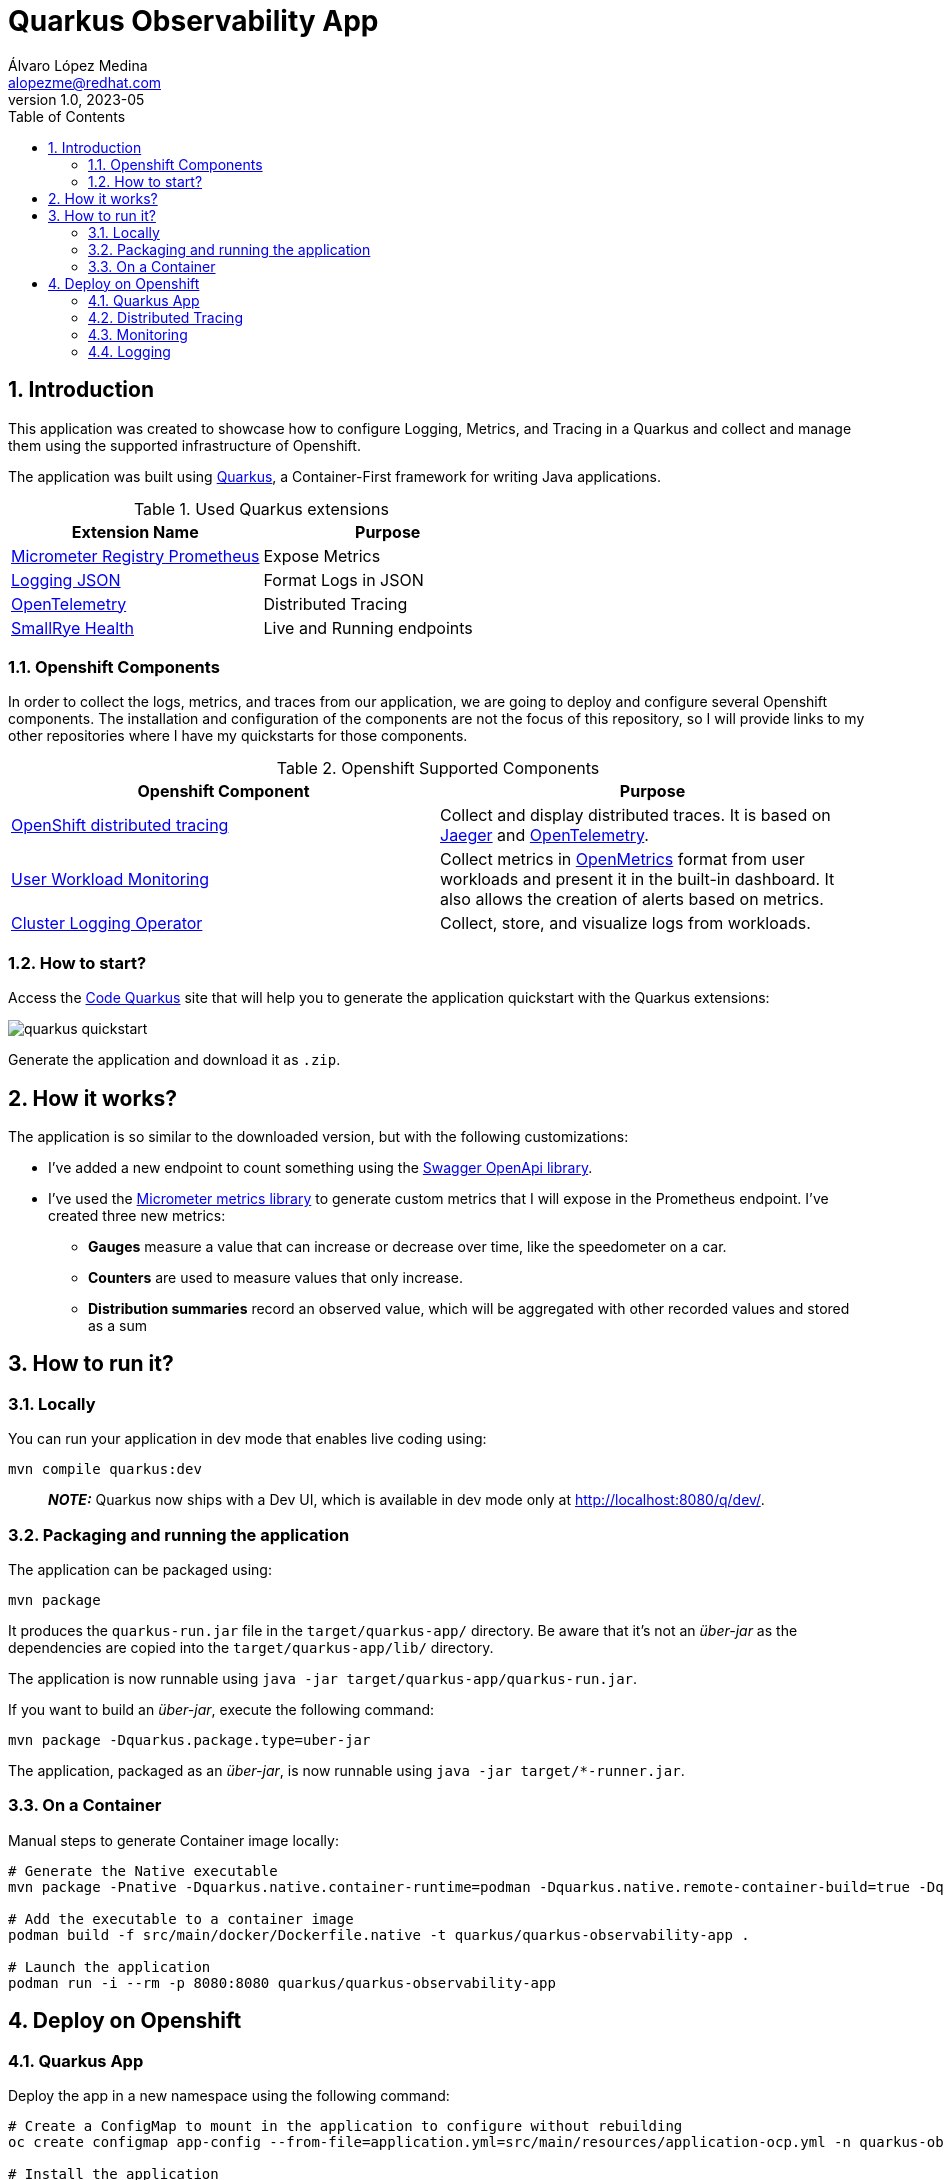 = Quarkus Observability App
Álvaro López Medina <alopezme@redhat.com>
v1.0, 2023-05
// Metadata
:description: This application was created to showcase how to configure Logging, Metrics, and Tracing in a Quarkus and collect and manage them using the supported infrastructure of Openshift
:keywords: openshift, Quarkus, logging, metrics, tracing, red hat
// Create TOC wherever needed
:toc: macro
:sectanchors:
:sectnumlevels: 2
:sectnums: 
:source-highlighter: pygments
:imagesdir: docs/images
// Start: Enable admonition icons
ifdef::env-github[]
:tip-caption: :bulb:
:note-caption: :information_source:
:important-caption: :heavy_exclamation_mark:
:caution-caption: :fire:
:warning-caption: :warning:
// Icons for GitHub
:yes: :heavy_check_mark:
:no: :x:
endif::[]
ifndef::env-github[]
:icons: font
// Icons not for GitHub
:yes: icon:check[]
:no: icon:times[]
endif::[]

// Create the Table of contents here
toc::[]

== Introduction

This application was created to showcase how to configure Logging, Metrics, and Tracing in a Quarkus and collect and manage them using the supported infrastructure of Openshift.

The application was built using https://quarkus.io/[Quarkus], a Container-First framework for writing Java applications.

.Used Quarkus extensions
[cols="2*",options="header",width=100%]
|===
| Extension Name
| Purpose

| https://quarkus.io/extensions/io.quarkus/quarkus-micrometer-registry-prometheus[Micrometer Registry Prometheus]
| Expose Metrics

| https://quarkus.io/extensions/io.quarkus/quarkus-logging-json[Logging JSON]
| Format Logs in JSON

| https://quarkus.io/guides/opentelemetry[OpenTelemetry]
| Distributed Tracing

| https://quarkus.io/extensions/io.quarkus/quarkus-smallrye-health[SmallRye Health]
| Live and Running endpoints

|===

=== Openshift Components

In order to collect the logs, metrics, and traces from our application, we are going to deploy and configure several Openshift components. The installation and configuration of the components are not the focus of this repository, so I will provide links to my other repositories where I have my quickstarts for those components.

.Openshift Supported Components 
[cols="2*",options="header",width=100%]
|===
| Openshift Component
| Purpose

| https://docs.openshift.com/container-platform/4.12/distr_tracing/distr_tracing_arch/distr-tracing-architecture.html[ OpenShift distributed tracing]
| Collect and display distributed traces. It is based on https://www.jaegertracing.io/[Jaeger] and https://opentelemetry.io/[OpenTelemetry].

| https://docs.openshift.com/container-platform/4.12/monitoring/monitoring-overview.html[User Workload Monitoring]
| Collect metrics in https://github.com/OpenObservability/OpenMetrics[OpenMetrics] format from user workloads and present it in the built-in dashboard. It also allows the creation of alerts based on metrics.

| https://docs.openshift.com/container-platform/4.12/logging/cluster-logging.html[Cluster Logging Operator]
| Collect, store, and visualize logs from workloads.

|===


=== How to start?

Access the https://code.quarkus.io/?g=org.example&a=quarkus-observability-app[Code Quarkus] site that will help you to generate the application quickstart with the Quarkus extensions:

image::quarkus-quickstart.png[]

Generate the application and download it as `.zip`.


== How it works?

The application is so similar to the downloaded version, but with the following customizations:

* I've added a new endpoint to count something using the https://quarkus.io/guides/openapi-swaggerui[Swagger OpenApi library].
* I've used the https://quarkus.io/guides/micrometer[Micrometer metrics library] to generate custom metrics that I will expose in the Prometheus endpoint. I've created three new metrics:
    ** *Gauges* measure a value that can increase or decrease over time, like the speedometer on a car.
    ** *Counters* are used to measure values that only increase.
    ** *Distribution summaries* record an observed value, which will be aggregated with other recorded values and stored as a sum


== How to run it?


=== Locally


You can run your application in dev mode that enables live coding using:

[source, bash]
----
mvn compile quarkus:dev
----

> **_NOTE:_**  Quarkus now ships with a Dev UI, which is available in dev mode only at http://localhost:8080/q/dev/.



===  Packaging and running the application

The application can be packaged using:

[source, bash]
----
mvn package
----
It produces the `quarkus-run.jar` file in the `target/quarkus-app/` directory.
Be aware that it’s not an _über-jar_ as the dependencies are copied into the `target/quarkus-app/lib/` directory.

The application is now runnable using `java -jar target/quarkus-app/quarkus-run.jar`.

If you want to build an _über-jar_, execute the following command:

[source, bash]
----
mvn package -Dquarkus.package.type=uber-jar
----

The application, packaged as an _über-jar_, is now runnable using `java -jar target/*-runner.jar`.


=== On a Container


Manual steps to generate Container image locally:

[source, bash]
----
# Generate the Native executable
mvn package -Pnative -Dquarkus.native.container-runtime=podman -Dquarkus.native.remote-container-build=true -Dquarkus.container-image.build=true

# Add the executable to a container image
podman build -f src/main/docker/Dockerfile.native -t quarkus/quarkus-observability-app .

# Launch the application
podman run -i --rm -p 8080:8080 quarkus/quarkus-observability-app
----


== Deploy on Openshift


=== Quarkus App

Deploy the app in a new namespace using the following command:

[source, bash]
----
# Create a ConfigMap to mount in the application to configure without rebuilding
oc create configmap app-config --from-file=application.yml=src/main/resources/application-ocp.yml -n quarkus-observability

# Install the application
oc process -f openshift/quarkus-app/app.yaml | oc apply -f -

# After that, you can access the Swagger UI using the following link
oc get route app -n quarkus-observability  --template='https://{{ .spec.host }}/q/swagger-ui'
----


=== Distributed Tracing

Red Hat OpenShift distributed tracing lets you perform distributed tracing, which records the path of a request through various microservices that make up an application.

[source, bash]
----
# Install the operator
oc apply -f openshift/ocp-distributed-tracing/10-subscription.yaml

# Deploy Jaeger
oc process -f openshift/ocp-distributed-tracing/20-jaeger.yaml | oc apply -f -
----

For more information, check the https://docs.openshift.com/container-platform/4.12/distr_tracing/distr_tracing_arch/distr-tracing-architecture.html[official documentation].


=== Monitoring 

In OpenShift Container Platform 4.12, you can enable monitoring for user-defined projects in addition to the default platform monitoring. You can monitor your own projects in OpenShift Container Platform without the need for an additional monitoring solution.

[source, bash]
----
# Enable user workload monitoring
oc apply -f openshift/ocp-monitoring/10-cm-user-workload-monitoring.yaml

# Add Service Monitor to collect metrics from the App
oc process -f openshift/ocp-monitoring/20-service-monitor.yaml | oc apply -f -
----



For more information, check the https://docs.openshift.com/container-platform/4.12/monitoring/enabling-monitoring-for-user-defined-projects.html[official documentation]. 

// TO DO: Missing the Grafana Deployment

=== Logging







